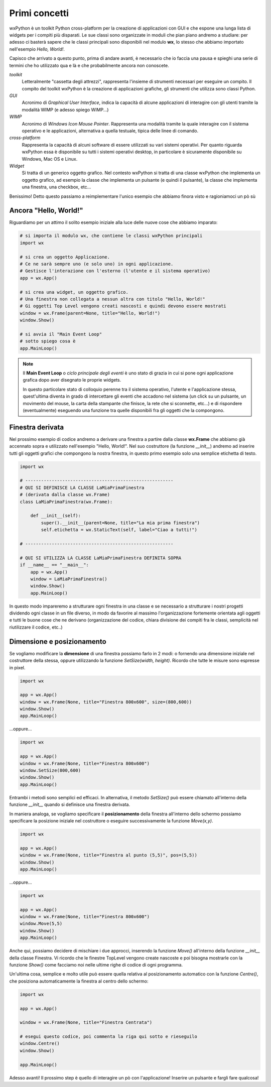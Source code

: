 ==============
Primi concetti
==============


wxPython è un toolkit Python cross-platform per la creazione di applicazioni con GUI e che espone una lunga lista di widgets per i compiti più disparati.
Le sue classi sono organizzate in moduli che pian piano andremo a studiare: per adesso ci basterà sapere che le classi principali sono disponibili nel modulo
**wx**, lo stesso che abbiamo importato nell'esempio *Hello, World!*.

Capisco che arrivato a questo punto, prima di andare avanti, è necessario che io faccia una pausa e spieghi una serie di termini che ho utilizzato qua e là e che probabilmente ancora non conoscete.

*toolkit*
    Letteralmente "cassetta degli attrezzi", rappresenta l'insieme di strumenti necessari per eseguire un compito. Il compito del toolkit wxPython è la creazione
    di applicazioni grafiche, gli strumenti che utilizza sono classi Python.

*GUI*
    Acronimo di *Graphical User Interface*, indica la capacità di alcune applicazioni di interagire con gli utenti tramite la modalità WIMP (e adesso spiego WIMP...)
    
*WIMP*
    Acronimo di *Windows Icon Mouse Pointer*. Rappresenta una modalità tramite la quale interagire con il sistema operativo e le applicazioni, alternativa a quella
    testuale, tipica delle linee di comando.
    
*cross-platform*
    Rappresenta la capacità di alcuni software di essere utilizzati su vari sistemi operativi. Per quanto riguarda wxPython essa è disponibile su tutti i sistemi
    operativi desktop, in particolare è sicuramente disponibile su Windows, Mac OS e Linux.
    
*Widget*
    Si tratta di un generico oggetto grafico. Nel contesto wxPython si tratta di una classe wxPython che implementa un oggetto grafico, ad esempio la classe che 
    implementa un pulsante (e quindi il pulsante), la classe che implementa una finestra, una checkbox, etc...
    

Benissimo! Detto questo passiamo a reimplementare l'unico esempio che abbiamo finora visto e ragioniamoci un pò sù


Ancora "Hello, World!"
======================

Riguardiamo per un attimo il solito esempio iniziale alla luce delle nuove cose che abbiamo imparato:

.. code:: python

    # si importa il modulo wx, che contiene le classi wxPython principali
    import wx

    # si crea un oggetto Applicazione.
    # Ce ne sarà sempre uno (e solo uno) in ogni applicazione.
    # Gestisce l'interazione con l'esterno (l'utente e il sistema operativo)
    app = wx.App()

    # si crea una widget, un oggetto grafico. 
    # Una finestra non collegata a nessun altra con titolo "Hello, World!"
    # Gi oggetti Top Level vengono creati nascosti e quindi devono essere mostrati
    window = wx.Frame(parent=None, title="Hello, World!")
    window.Show()

    # si avvia il "Main Event Loop"
    # sotto spiego cosa è
    app.MainLoop()
    

.. note::
    Il **Main Event Loop** o *ciclo principale degli eventi* è uno stato di grazia in cui si pone ogni applicazione grafica dopo aver disegnato le proprie widgets. 
    
    In questo particolare stato di colloquio perenne tra il sistema operativo, l'utente e l'applicazione stessa, quest'ultima diventa in grado di 
    intercettare gli eventi che accadono nel sistema (un click su un pulsante, un movimento del mouse, la carta della stampante che finisce, la rete che 
    si sconnette, etc...) e di rispondere (eventualmente) eseguendo una funzione tra quelle disponibili fra gli oggetti che la compongono.


Finestra derivata
=================

Nel prossimo esempio di codice andremo a derivare una finestra a partire dalla classe **wx.Frame** che abbiamo già accennato sopra e utilizzato nell'esempio "Hello, World!". Nel suo costruttore (la funzione `__init__`) andremo ad inserire tutti gli oggetti grafici che compongono la nostra finestra, in questo primo esempio
solo una semplice etichetta di testo.


.. code:: python

    import wx

    # --------------------------------------------------------
    # QUI SI DEFINISCE LA CLASSE LaMiaPrimaFinestra
    # (derivata dalla classe wx.Frame)
    class LaMiaPrimaFinestra(wx.Frame):
        
        def __init__(self):
            super().__init__(parent=None, title="La mia prima finestra")
            self.etichetta = wx.StaticText(self, label="Ciao a tutti!")
    
    # --------------------------------------------------------

    # QUI SI UTILIZZA LA CLASSE LaMiaPrimaFinestra DEFINITA SOPRA
    if __name__ == "__main__":
        app = wx.App()
        window = LaMiaPrimaFinestra()
        window.Show()
        app.MainLoop()


In questo modo impareremo a strutturare ogni finestra in una classe e se necessario a strutturare i nostri progetti dividendo ogni classe in un file diverso, in
modo da favorire al massimo l'organizzazione fortemente orientata agli oggetti e tutti le buone cose che ne derivano (organizzazione del codice, chiara divisione dei compiti fra le classi, semplicità nel riutilizzare il codice, etc..)


Dimensione e posizionamento
===========================

Se vogliamo modificare la **dimensione** di una finestra possiamo farlo in 2 modi: o fornendo una dimensione iniziale nel costruttore della stessa, oppure utilizzando
la funzione `SetSize(width, height)`. Ricordo che tutte le misure sono espresse in pixel.


.. code:: python

    import wx
	
    app = wx.App()   
    window = wx.Frame(None, title="Finestra 800x600", size=(800,600))
    window.Show()
    app.MainLoop()


...oppure...


.. code:: python

    import wx
	
    app = wx.App()   
    window = wx.Frame(None, title="Finestra 800x600")
    window.SetSize(800,600)
    window.Show()
    app.MainLoop()
    

Entrambi i metodi sono semplici ed efficaci. In alternativa, il metodo `SetSize()` può essere chiamato all'interno della funzione `__init__` quando 
si definisce una finestra derivata.

In maniera analoga, se vogliamo specificare il **posizionamento** della finestra all'interno dello schermo possiamo specificare la posizione iniziale 
nel costruttore o eseguire successivamente la funzione `Move(x,y)`.


.. code:: python

    import wx

    app = wx.App()   
    window = wx.Frame(None, title="Finestra al punto (5,5)", pos=(5,5))
    window.Show()
    app.MainLoop()


...oppure...


.. code:: python

    import wx
	
    app = wx.App()   
    window = wx.Frame(None, title="Finestra 800x600")
    window.Move(5,5)
    window.Show()
    app.MainLoop()


Anche qui, possiamo decidere di mischiare i due approcci, inserendo la funzione `Move()` all'interno della funzione `__init__` della classe Finestra. Vi ricordo
che le finestre TopLevel vengono create nascoste e poi bisogna mostrarle con la funzione `Show()` come facciamo noi nelle ultime righe di codice di ogni programma.

Un'ultima cosa, semplice e molto utile può essere quella relativa al posizionamento automatico con la funzione `Centre()`, che posiziona automaticamente la finestra
al centro dello schermo:

.. code:: python

    import wx
    
    app = wx.App()
   
    window = wx.Frame(None, title="Finestra Centrata")
    
    # esegui questo codice, poi commenta la riga qui sotto e rieseguilo
    window.Centre()
    window.Show()

    app.MainLoop()


Adesso avanti! Il prossimo step è quello di interagire un pò con l'applicazione! Inserire un pulsante e fargli fare qualcosa!

